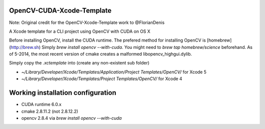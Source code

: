 OpenCV-CUDA-Xcode-Template
=====================

Note: Original credit for the OpenCV-Xcode-Template work to @FlorianDenis

A Xcode template for a CLI project using OpenCV with CUDA on OS X

Before installing OpenCV, install the CUDA runtime.
The prefered method for installing OpenCV is [homebrew](http://brew.sh)
Simply `brew install opencv --with-cuda`. You might need to `brew tap homebrew/science` beforehand.
As of 5-2014, the most recent version of cmake creates a malformed libopencv_highgui.dylib.

Simply copy the `.xctemplate` into (create any non-existent sub folder)

- `~/Library/Developer/Xcode/Templates/Application/Project Templates/OpenCV/` for Xcode 5
- `~/Library/Developer/Xcode/Templates/Project Templates/OpenCV/` for Xcode 4

Working installation configuration
==================================

- CUDA runtime 6.0.x
- cmake 2.8.11.2 (not 2.8.12.2)
- opencv 2.8.4 via `brew install opencv --with-cuda`
